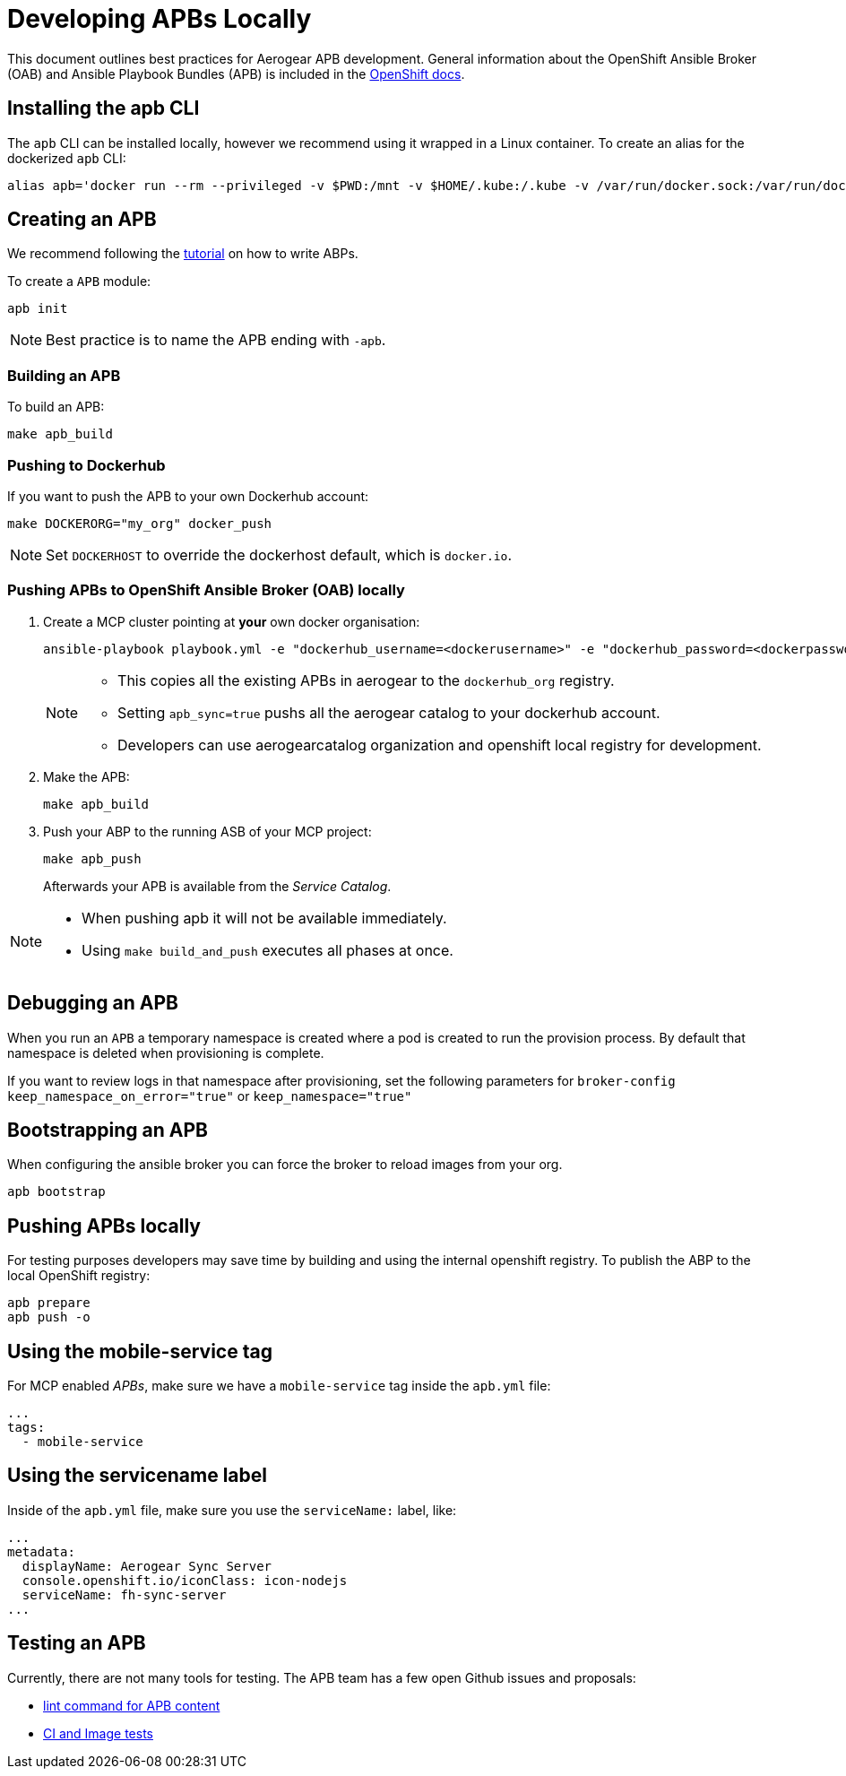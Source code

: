[[developing-apbs-locally]]
= Developing APBs Locally


This document outlines best practices for Aerogear APB development.
General information about the OpenShift Ansible Broker (OAB) and Ansible Playbook Bundles (APB) is included in the link:https://docs.openshift.com/container-platform/3.6/architecture/service_catalog/ansible_service_broker.html[OpenShift docs].

== Installing the apb CLI

The `apb` CLI can be installed locally, however we recommend using it wrapped in a Linux container. To create an alias for the dockerized `apb` CLI:

....
alias apb='docker run --rm --privileged -v $PWD:/mnt -v $HOME/.kube:/.kube -v /var/run/docker.sock:/var/run/docker.sock -u $UID docker.io/ansibleplaybookbundle/apb-tools'
....


== Creating an APB

We recommend following the link:https://github.com/ansibleplaybookbundle/ansible-playbook-bundle/blob/master/docs/getting_started.md[tutorial] on how to write ABPs.

To create a `APB` module:

....
apb init
....

NOTE: Best practice is to name the APB ending with `-apb`.

=== Building an APB

To build an APB:

....
make apb_build
....

=== Pushing to Dockerhub

If you want to push the APB to your own Dockerhub account:

....
make DOCKERORG="my_org" docker_push
....

NOTE: Set `DOCKERHOST` to override the dockerhost default, which is `docker.io`.

=== Pushing APBs to OpenShift Ansible Broker (OAB) locally

. Create a MCP cluster pointing at *your* own docker organisation:
+
....
ansible-playbook playbook.yml -e "dockerhub_username=<dockerusername>" -e "dockerhub_password=<dockerpassword>" -e "dockerhub_org=<USE_THIS_VALUE>" -e "apb_sync=true" --ask-become-pass
....
+
[NOTE]
====
* This copies all the existing APBs in aerogear to the `dockerhub_org` registry.

* Setting `apb_sync=true` pushs all the aerogear catalog to your dockerhub account.

* Developers can use aerogearcatalog organization and openshift local registry for development.
====

. Make the APB:
+
....
make apb_build
....

. Push your ABP to the running ASB of your MCP project:
+
....
make apb_push
....
+
Afterwards your APB is available from the _Service Catalog_.

[NOTE]
====
* When pushing apb it will not be available immediately. 

* Using `make build_and_push` executes all phases at once.
====

== Debugging an APB 

When you run an `APB` a temporary namespace is created where a pod is created to run the provision process. By default that namespace is deleted when provisioning is complete.

If you want to review logs in that namespace after provisioning, set the following parameters for `broker-config`
`keep_namespace_on_error="true"` or `keep_namespace="true"`

== Bootstrapping an APB

When configuring the ansible broker
you can force the broker to reload images from your org.

----
apb bootstrap
----

== Pushing APBs locally

For testing purposes developers may save time by building and using the internal openshift registry.
To publish the ABP to the local OpenShift registry:

----
apb prepare
apb push -o 
----

== Using the mobile-service tag

For MCP enabled _APBs_, make sure we have a `mobile-service` tag inside the `apb.yml` file:

....
...
tags: 
  - mobile-service
....

== Using the servicename label

Inside of the `apb.yml` file, make sure you use the `serviceName:` label, like:

....
...
metadata:
  displayName: Aerogear Sync Server
  console.openshift.io/iconClass: icon-nodejs
  serviceName: fh-sync-server
...
....

== Testing an APB

Currently, there are not many tools for testing. The APB team has a few open Github issues and proposals:

* link:https://github.com/ansibleplaybookbundle/ansible-playbook-bundle/issues/131[lint command for APB content]
* link:https://github.com/ansibleplaybookbundle/ansible-playbook-bundle/blob/master/docs/proposals/testing.md[CI and Image tests]
